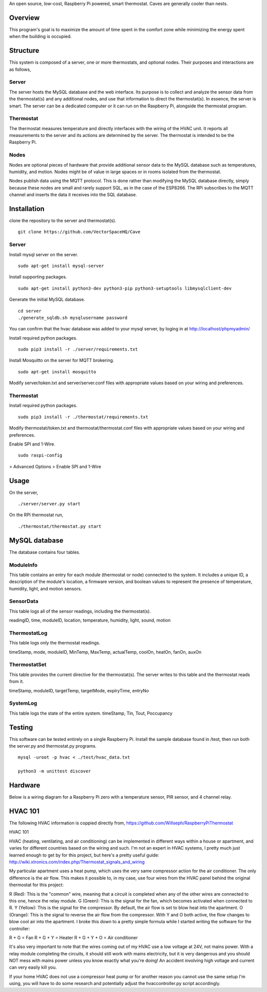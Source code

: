An open source, low-cost, Raspberry Pi powered, smart thermostat. Caves are generally cooler than nests.

Overview
=======
This program's goal is to maximize the amount of time spent in the comfort zone while minimizing the energy spent when the building is occupied.


Structure
========
This system is composed of a server, one or more thermostats, and optional nodes. Their purposes and interactions are as follows,

Server
-------
The server hosts the MySQL database and the web interface. Its purpose is to collect and analyze the sensor data from the thermostat(s) and any additional nodes, and use that information to direct the thermostat(s). In essence, the server is smart. The server can be a dedicated computer or it can run on the Raspberry Pi, alongside the thermostat program.

Thermostat
-------------
The thermostat measures temperature and directly interfaces with the wiring of the HVAC unit. It reports all measurements to the server and its actions are determined by the server. The thermostat is intended to be the Raspberry Pi.

Nodes
------
Nodes are optional pieces of hardware that provide additional sensor data to the MySQL database such as temperatures, humidity, and motion. Nodes might be of value in large spaces or in rooms isolated from the thermostat.

Nodes publish data using the MQTT protocol. This is done rather than modifying the MySQL database directly, simply because these nodes are small and rarely support SQL, as in the case of the ESP8266. The RPi subscribes to the MQTT channel and inserts the data it receives into the SQL database.


Installation
===========
clone the repository to the server and thermostat(s).
::
   git clone https://github.com/VectorSpaceHQ/Cave

Server
-------
Install mysql server on the server.
::
   sudo apt-get install mysql-server

Install supporting packages.
::
   sudo apt-get install python3-dev python3-pip python3-setuptools libmysqlclient-dev

Generate the initial MySQL database.
::
   cd server
   ./generate_sqldb.sh mysqlusername password

You can confirm that the hvac database was added to your mysql server, by loging in at http://localhost/phpmyadmin/

Install required python packages.
::
   sudo pip3 install -r ./server/requirements.txt

Install Mosquitto on the server for MQTT brokering.
::
   sudo apt-get install mosquitto

Modify server/token.txt and server/server.conf files with appropriate values based on your wiring and preferences.


Thermostat
-----------
Install required python packages.
::
   sudo pip3 install -r ./thermostat/requirements.txt

Modify thermostat/token.txt and thermostat/thermostat.conf files with appropriate values based on your wiring and preferences.

Enable SPI and 1-Wire.
::
   sudo raspi-config
> Advanced Options > Enable SPI and 1-Wire




Usage
=====
On the server,
::
   ./server/server.py start

On the RPi thermostat run,
::
   ./thermostat/thermostat.py start


MySQL database
=============
The database contains four tables.

ModuleInfo
-----------
This table contains an entry for each module (thermostat or node) connected to the system. It includes a unique ID, a description of the module's location, a firmware version, and boolean values to represent the presence of temperature, humidity, light, and motion sensors.

SensorData
-------------
This table logs all of the sensor readings, including the thermostat(s).

readingID, time, moduleID, location, temperature, humidity, light, sound, motion

ThermostatLog
-----------------
This table logs only the thermostat readings.

timeStamp, mode, moduleID, MinTemp, MaxTemp, actualTemp, coolOn, heatOn, fanOn, auxOn


ThermostatSet
----------------
This table provides the current directive for the thermostat(s). The server writes to this table and the thermostat reads from it.

timeStamp, moduleID, targetTemp, targetMode, expiryTime, entryNo


SystemLog
-----------
This table logs the state of the entire system.
timeStamp, Tin, Tout, Poccupancy


Testing
======
This software can be tested entirely on a single Raspberry Pi. Install the sample database found in /test, then run both the server.py and thermostat.py programs.
::
    mysql -uroot -p hvac < ./test/hvac_data.txt

    python3 -m unittest discover


Hardware
=======
Below is a wiring diagram for a Raspberry Pi zero with a temperature sensor, PIR sensor, and 4 channel relay.

.. image:: ext/thermostat_schematic_bb.png
           :align: center


HVAC 101
=======
The following HVAC information is coppied directly from, https://github.com/Willseph/RaspberryPiThermostat

HVAC 101

HVAC (heating, ventilating, and air conditioning) can be implemented in different ways within a house or apartment, and varies for different countries based on the wiring and such. I'm not an expert in HVAC systems, I pretty much just learned enough to get by for this project, but here's a pretty useful guide: http://wiki.xtronics.com/index.php/Thermostat_signals_and_wiring

My particular apartment uses a heat pump, which uses the very same compressor action for the air conditioner. The only difference is the air flow. This makes it possible to, in my case, use four wires from the HVAC panel behind the original thermostat for this project:

R (Red): This is the "common" wire, meaning that a circuit is completed when any of the other wires are connected to this one, hence the relay module.
G (Green): This is the signal for the fan, which becomes activated when connected to R.
Y (Yellow): This is the signal for the compressor. By default, the air flow is set to blow heat into the apartment.
O (Orange): This is the signal to reverse the air flow from the compressor. With Y and O both active, the flow changes to blow cool air into the apartment.
I broke this down to a pretty simple formula while I started writing the software for the controller:

R + G = Fan
R + G + Y = Heater
R + G + Y + O = Air conditioner

It's also very important to note that the wires coming out of my HVAC use a low voltage at 24V, not mains power. With a relay module completing the circuits, it should still work with mains electricity, but it is very dangerous and you should NOT mess with mains power unless you know exactly what you're doing! An accident involving high voltage and current can very easily kill you.

If your home HVAC does not use a compressor heat pump or for another reason you cannot use the same setup I'm using, you will have to do some research and potentially adjust the hvaccontroller.py script accordingly.

